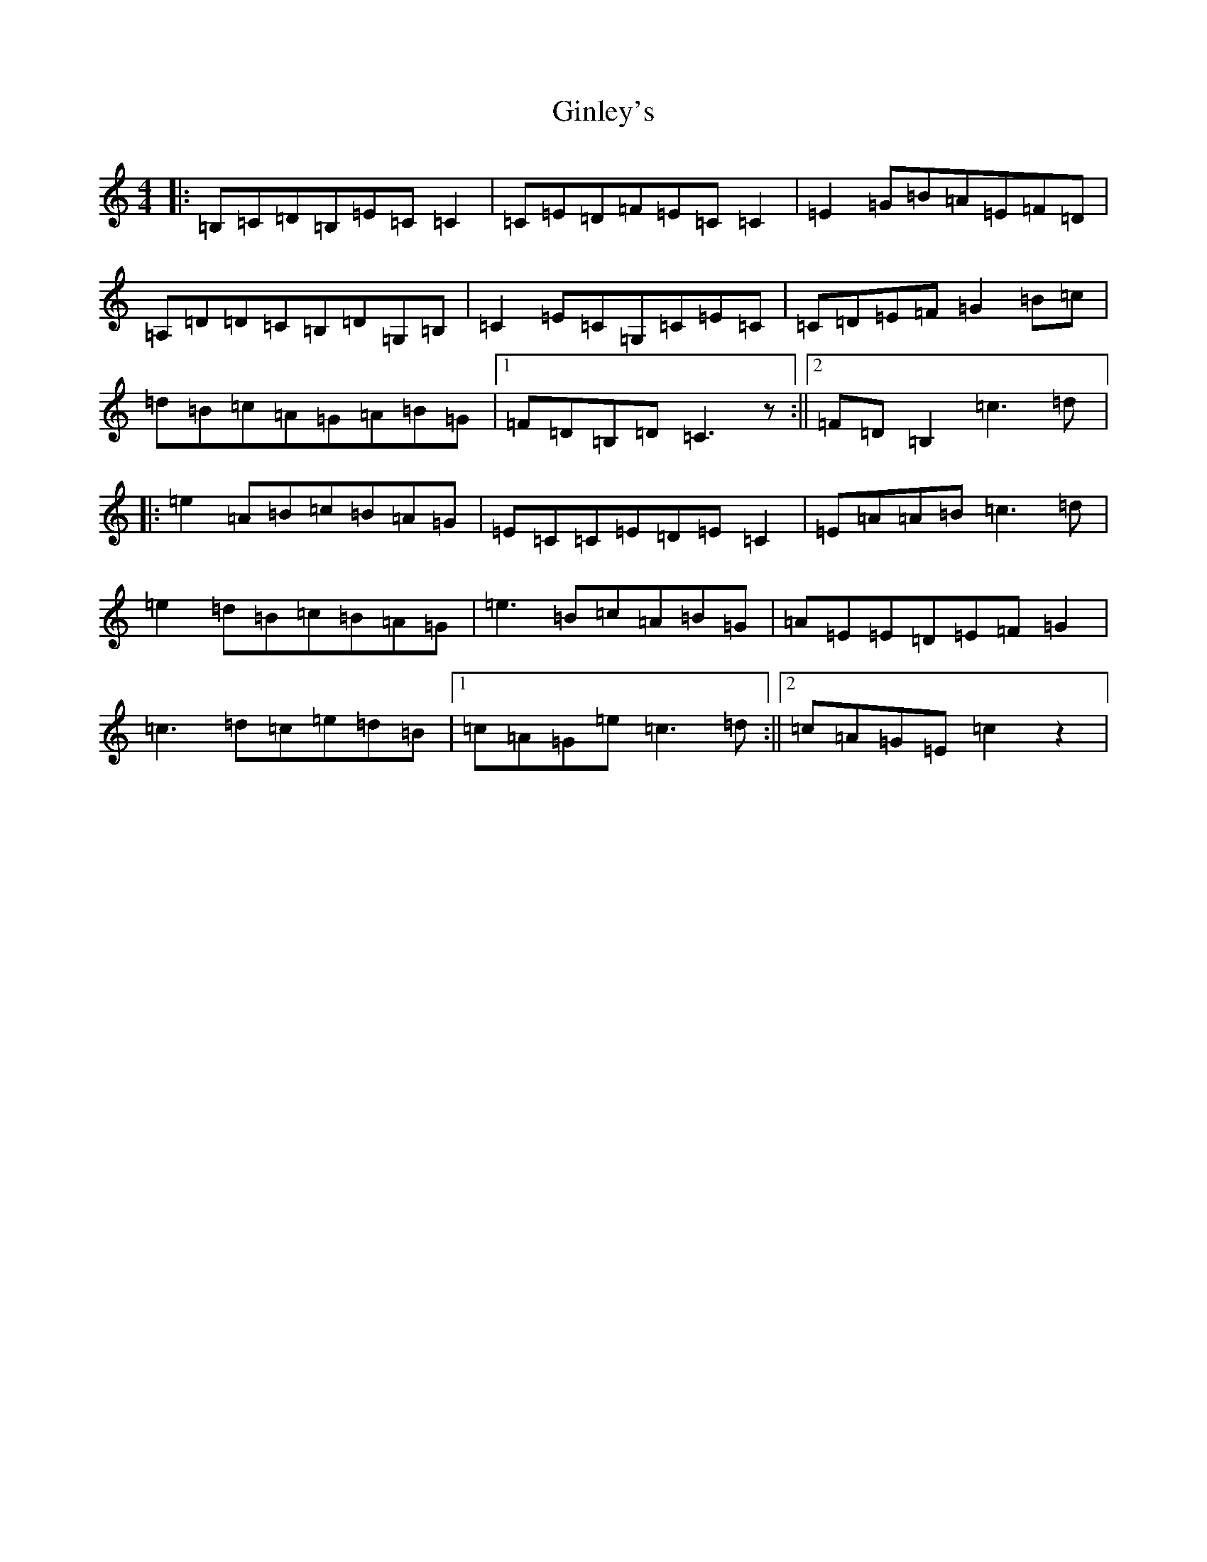 X: 7953
T: Ginley's
S: https://thesession.org/tunes/2738#setting2738
R: reel
M:4/4
L:1/8
K: C Major
|:=B,=C=D=B,=E=C=C2|=C=E=D=F=E=C=C2|=E2=G=B=A=E=F=D|=A,=D=D=C=B,=D=G,=B,|=C2=E=C=G,=C=E=C|=C=D=E=F=G2=B=c|=d=B=c=A=G=A=B=G|1=F=D=B,=D=C3z:||2=F=D=B,2=c3=d|:=e2=A=B=c=B=A=G|=E=C=C=E=D=E=C2|=E=A=A=B=c3=d|=e2=d=B=c=B=A=G|=e3=B=c=A=B=G|=A=E=E=D=E=F=G2|=c3=d=c=e=d=B|1=c=A=G=e=c3=d:||2=c=A=G=E=c2z2|